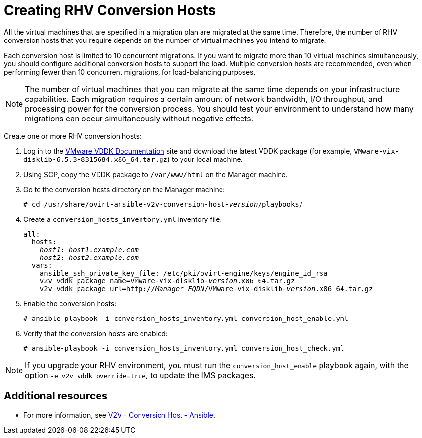 [id="proc_Creating_rhv_conversion_hosts"]
= Creating RHV Conversion Hosts

All the virtual machines that are specified in a migration plan are migrated at the same time. Therefore, the number of RHV conversion hosts that you require depends on the number of virtual machines you intend to migrate.

Each conversion host is limited to 10 concurrent migrations. If you want to migrate more than 10 virtual machines simultaneously, you should configure additional conversion hosts to support the load. Multiple conversion hosts are recommended, even when performing fewer than 10 concurrent migrations, for load-balancing purposes.

[NOTE]
====
The number of virtual machines that you can migrate at the same time depends on your infrastructure capabilities. Each migration requires a certain amount of network bandwidth, I/O throughput, and processing power for the conversion process. You should test your environment to understand how many migrations can occur simultaneously without negative effects.
====

Create one or more RHV conversion hosts:

. Log in to the link:https://www.vmware.com/support/developer/vddk/[VMware VDDK Documentation] site and download the latest VDDK package (for example, `VMware-vix-disklib-6.5.3-8315684.x86_64.tar.gz`) to your local machine.

. Using SCP, copy the VDDK package to `/var/www/html` on the Manager machine.

. Go to the conversion hosts directory on the Manager machine:
+
[options="nowrap" subs="+quotes,verbatim"]
----
# cd /usr/share/ovirt-ansible-v2v-conversion-host-_version_/playbooks/
----

. Create a `conversion_hosts_inventory.yml` inventory file:
+
[options="nowrap" subs="+quotes,verbatim"]
----
all:
  hosts:
    _host1_: _host1.example.com_
    _host2_: _host2.example.com_
  vars:
    ansible_ssh_private_key_file: /etc/pki/ovirt-engine/keys/engine_id_rsa
    v2v_vddk_package_name=VMware-vix-disklib-_version_.x86_64.tar.gz
    v2v_vddk_package_url=http://_Manager_FQDN_/VMware-vix-disklib-_version_.x86_64.tar.gz
----

. Enable the conversion hosts:
+
[options="nowrap" subs="+quotes,verbatim"]
----
# ansible-playbook -i conversion_hosts_inventory.yml conversion_host_enable.yml
----

. Verify that the conversion hosts are enabled:
+
[options="nowrap" subs="+quotes,verbatim"]
----
# ansible-playbook -i conversion_hosts_inventory.yml conversion_host_check.yml
----

[NOTE]
====
If you upgrade your RHV environment, you must run the `conversion_host_enable` playbook again, with the option `-e v2v_vddk_override=true`, to update the IMS packages.
====

[discrete]
== Additional resources

* For more information, see link:https://github.com/oVirt/ovirt-ansible-v2v-conversion-host[V2V - Conversion Host - Ansible].
